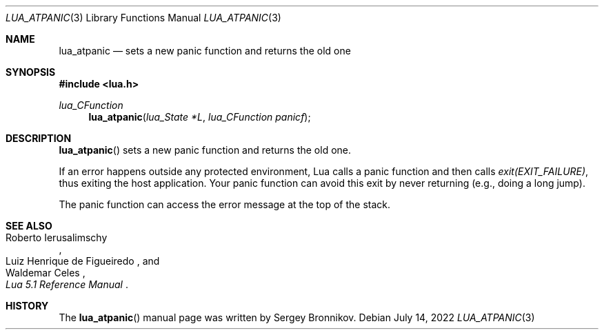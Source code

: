 .Dd $Mdocdate: July 14 2022 $
.Dt LUA_ATPANIC 3
.Os
.Sh NAME
.Nm lua_atpanic
.Nd sets a new panic function and returns the old one
.Sh SYNOPSIS
.In lua.h
.Ft lua_CFunction
.Fn lua_atpanic "lua_State *L" "lua_CFunction panicf"
.Sh DESCRIPTION
.Fn lua_atpanic
sets a new panic function and returns the old one.
.Pp
If an error happens outside any protected environment, Lua calls a panic
function and then calls
.Em exit(EXIT_FAILURE) ,
thus exiting the host application.
Your panic function can avoid this exit by never returning (e.g., doing a long
jump).
.Pp
The panic function can access the error message at the top of the stack.
.Sh SEE ALSO
.Rs
.%A Roberto Ierusalimschy
.%A Luiz Henrique de Figueiredo
.%A Waldemar Celes
.%T Lua 5.1 Reference Manual
.Re
.Sh HISTORY
The
.Fn lua_atpanic
manual page was written by Sergey Bronnikov.

